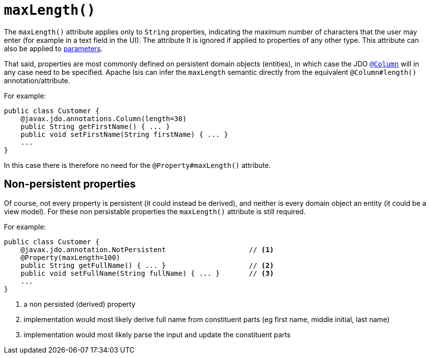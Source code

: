 [[_rgant_manpage-Property_maxLength]]
= `maxLength()`
:Notice: Licensed to the Apache Software Foundation (ASF) under one or more contributor license agreements. See the NOTICE file distributed with this work for additional information regarding copyright ownership. The ASF licenses this file to you under the Apache License, Version 2.0 (the "License"); you may not use this file except in compliance with the License. You may obtain a copy of the License at. http://www.apache.org/licenses/LICENSE-2.0 . Unless required by applicable law or agreed to in writing, software distributed under the License is distributed on an "AS IS" BASIS, WITHOUT WARRANTIES OR  CONDITIONS OF ANY KIND, either express or implied. See the License for the specific language governing permissions and limitations under the License.
:_basedir: ../
:_imagesdir: images/



The `maxLength()` attribute applies only to `String` properties, indicating the maximum number of characters that the user may enter (for example in a text field in the UI).  The attribute It is ignored if applied to properties of any other type.  This attribute can also be applied to xref:rgant.adoc#_rgant_manpage-Parameter_maxLength[parameters].


That said, properties are most commonly defined on persistent domain objects (entities), in which case the JDO xref:rgant.adoc#_rgant_manpage-Column[`@Column`] will in any case need to be specified.  Apache Isis can infer the `maxLength` semantic directly from the equivalent `@Column#length()` annotation/attribute.

For example:

[source,java]
----
public class Customer {
    @javax.jdo.annotations.Column(length=30)
    public String getFirstName() { ... }
    public void setFirstName(String firstName) { ... }
    ...
}
----

In this case there is therefore no need for the `@Property#maxLength()` attribute.



== Non-persistent properties

Of course, not every property is persistent (it could instead be derived), and neither is every domain object an entity (it could be a view model).  For these non persistable properties the `maxLength()` attribute is still required.

For example:

[source,java]
----
public class Customer {
    @javax.jdo.annotation.NotPersistent                    // <1>
    @Property(maxLength=100)
    public String getFullName() { ... }                    // <2>
    public void setFullName(String fullName) { ... }       // <3>
    ...
}
----
<1> a non persisted (derived) property
<2> implementation would most likely derive full name from constituent parts (eg first name, middle initial, last name)
<3> implementation would most likely parse the input and update the constituent parts

